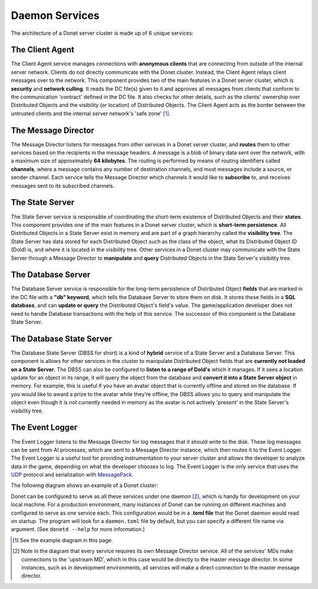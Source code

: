 .. _services:

Daemon Services
===============

The architecture of a Donet server cluster is made up of 6 unique services:

The Client Agent
----------------

The Client Agent service manages connections with **anonymous clients** that
are connecting from outside of the internal server network. Clients do not
directly communicate with the Donet cluster. Instead, the Client Agent relays
client messages over to the network. This component provides two of the main
features in a Donet server cluster, which is **security** and
**network culling**. It reads the DC file(s) given to it and approves all
messages from clients that conform to the communication 'contract' defined in
the DC file. It also checks for other details, such as the clients' ownership
over Distributed Objects and the visibility (or location) of Distributed
Objects. The Client Agent acts as the border between the untrusted clients and
the internal server network's 'safe zone' [1]_.

The Message Director
--------------------

The Message Director listens for messages from other services in a Donet
server cluster, and **routes** them to other services based on the recipients
in the message headers. A message is a blob of binary data sent over the
network, with a maximum size of approximately **64 kilobytes**. The routing is
performed by means of routing identifiers called **channels**, where a message
contains any number of destination channels, and most messages include a
source, or sender channel. Each service tells the Message Director which
channels it would like to **subscribe** to, and receives messages sent to its
subscribed channels.

The State Server
----------------

The State Server service is responsible of coordinating the short-term
existence of Distributed Objects and their **states**. This component provides
one of the main features in a Donet server cluster, which is
**short-term persistence**. All Distributed Objects in a State Server exist in
memory and are part of a graph hierarchy called the **visibility tree**. The
State Server has data stored for each Distributed Object such as the class of
the object, what its Distributed Object ID (DoId) is, and where it is located
in the visibility tree. Other services in a Donet cluster may communicate with
the State Server through a Message Director to **manipulate** and **query**
Distributed Objects in the State Server's visibility tree.

The Database Server
-------------------

The Database Server service is responsible for the long-term persistence of
Distributed Object **fields** that are marked in the DC file with a
**"db" keyword**, which tells the Database Server to store them on disk. It
stores these fields in a **SQL database**, and can **update or query** the
Distributed Object's field's value. The game/application developer does not
need to handle Database transactions with the help of this service. The
successor of this component is the Database State Server.

The Database State Server
-------------------------

The Database State Server (DBSS for short) is a kind of **hybrid** service of
a State Server and a Database Server. This component is allows for other
services in the cluster to manipulate Distributed Object fields that are
**currently not loaded on a State Server**. The DBSS can also be configured to
**listen to a range of DoId's** which it manages. If it sees a location update
for an object in its range, it will query the object from the database and
**convert it into a State Server object** in memory. For example, this is
useful if you have an avatar object that is currently offline and stored on
the database. If you would like to award a prize to the avatar while they're
offline, the DBSS allows you to query and manipulate the object even though it
is not currently needed in memory as the avatar is not actively 'present' in
the State Server's visibility tree.

The Event Logger
----------------

The Event Logger listens to the Message Director for log messages that it
should write to the disk. These log messages can be sent from AI processes,
which are sent to a Message Director instance, which then routes it to the
Event Logger. The Event Logger is a useful tool for providing instrumentation
to your server cluster and allows the developer to analyze data in the game,
depending on what the developer chooses to log. The Event Logger is the only
service that uses the UDP_ protocol and serialization with MessagePack_.

.. _UDP: https://en.wikipedia.org/wiki/User_Datagram_Protocol
.. _MessagePack: https://msgpack.org

The following diagram shows an example of a Donet cluster:

.. image:: cluster_diagram.png
   :align: left

Donet can be configured to serve as all these services under one daemon [2]_,
which is handy for development on your local machine. For a production
environment, many instances of Donet can be running on different machines and
configured to serve as one service each. This configuration would be in a
**.toml file** that the Donet daemon would read on startup. The program will
look for a ``daemon.toml`` file by default, but you can specify a different file
name via argument. (See ``donetd --help`` for more information.)

.. [1] See the example diagram in this page.
.. [2] Note in the diagram that every service requires its own Message Director
  service. All of the services' MDs make connections to the 'upstream MD', which
  in this case would be directly to the master message director. In some
  instances, such as in development environments, all services will make a direct
  connection to the master message director.
